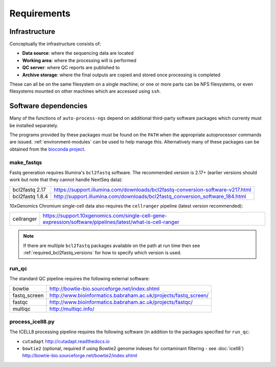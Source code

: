 ============
Requirements
============

**************
Infrastructure
**************

Conceptually the infrastructure consists of:

* **Data source**: where the sequencing data are located
* **Working area**: where the processing will is performed
* **QC server**: where QC reports are published to
* **Archive storage**: where the final outputs are copied
  and stored once processing is completed

These can all be on the same filesystem on a single machine;
or one or more parts can be NFS filesystems, or even
filesystems mounted on other machines which are accessed
using ``ssh``.

*********************
Software dependencies
*********************

Many of the functions of ``auto-process-ngs`` depend on additional
third-party software packages which currenty must be installed
separately.

The programs provided by these packages must be found on the
``PATH`` when the appropriate autoprocessor commands are issued.
:ref:`environment-modules` can be used to help manage this.
Alternatively many of these packages can be obtained from the
`bioconda project <https://bioconda.github.io/>`_.

-----------
make_fastqs
-----------

Fastq generation requires Illumina's ``bcl2fastq`` software.
The recommended version is 2.17+ (earlier versions should work
but note that they cannot handle NextSeq data):

=============== ==============================================================================
bcl2fastq 2.17  https://support.illumina.com/downloads/bcl2fastq-conversion-software-v217.html
bcl2fastq 1.8.4 http://support.illumina.com/downloads/bcl2fastq_conversion_software_184.html
=============== ==============================================================================

10xGenomics Chromium single-cell data also requires the
``cellranger`` pipeline (latest version recommended):

========== =========================================================================================================
cellranger https://support.10xgenomics.com/single-cell-gene-expression/software/pipelines/latest/what-is-cell-ranger
========== =========================================================================================================

..  note::

    If there are multiple ``bcl2fastq`` packages available on the path
    at run time then see :ref:`required_bcl2fastq_versions` for how to
    specify which version is used.

------
run_qc
------

The standard QC pipeline requires the following external
software:

============ ===============================================================
bowtie       http://bowtie-bio.sourceforge.net/index.shtml
fastq_screen http://www.bioinformatics.babraham.ac.uk/projects/fastq_screen/
fastqc       http://www.bioinformatics.babraham.ac.uk/projects/fastqc/
multiqc      http://multiqc.info/
============ ===============================================================

-----------------
process_icell8.py
-----------------

The ICELL8 processing pipeline requires the following software
(in addition to the packages specified for ``run_qc``:

* ``cutadapt`` http://cutadapt.readthedocs.io
* ``bowtie2`` (optional, required if using Bowtie2 genome indexes
  for contaminant filtering - see :doc:`icell8`)
  http://bowtie-bio.sourceforge.net/bowtie2/index.shtml
